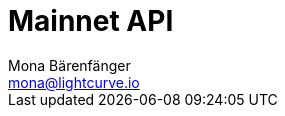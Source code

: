 = Mainnet API
Mona Bärenfänger <mona@lightcurve.io>
:description: The Lisk Core API endpoints of Lisk Core nodes connected to the Mainnet are covered here, including sending requests and receiving live responses.
:page-layout: swagger
:page-swagger-url: https://node.lisk.io/api/spec
